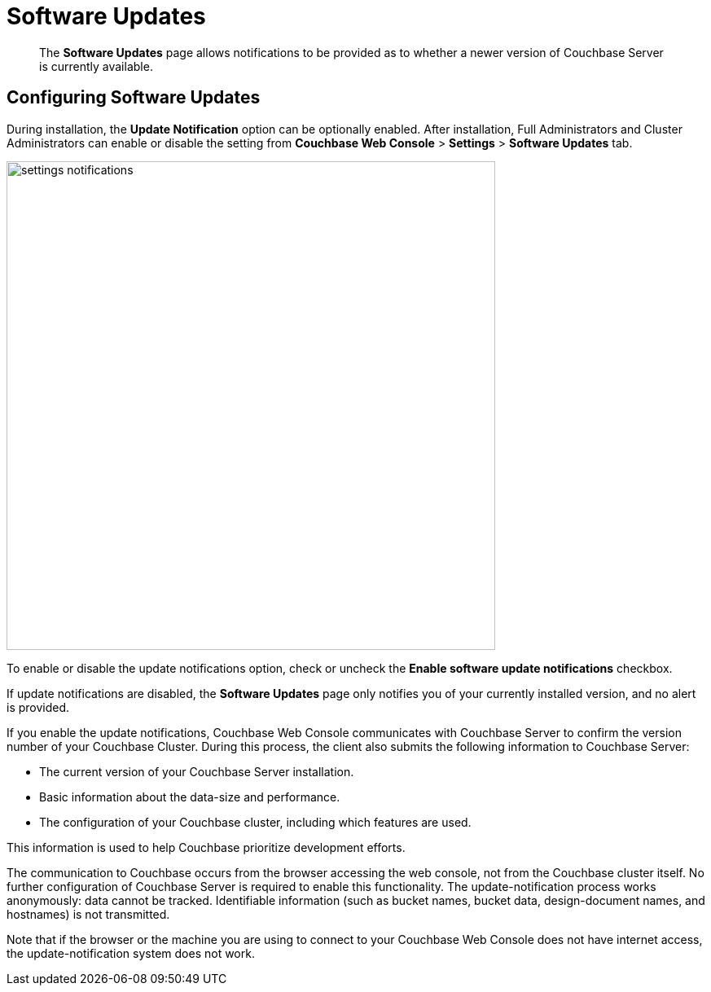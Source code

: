 = Software Updates

[abstract]
The [.ui]*Software Updates* page allows notifications to be provided as to whether a newer version of Couchbase Server is currently available.

[#configuring-software-updates]
== Configuring Software Updates

During installation, the [.ui]*Update Notification* option can be optionally enabled.
After installation, Full Administrators and Cluster Administrators can enable or disable the setting from [.ui]*Couchbase Web Console* > [.ui]*Settings* > [.ui]*Software Updates* tab.

image::managing-settings/settings-notifications.png[,600,align=left]

To enable or disable the update notifications option, check or uncheck the [.ui]*Enable software update notifications* checkbox.

If update notifications are disabled, the [.ui]*Software Updates* page only notifies you of your currently installed version, and no alert is provided.

If you enable the update notifications, Couchbase Web Console communicates with Couchbase Server to confirm the version number of your Couchbase Cluster.
During this process, the client also submits the following information to Couchbase Server:

* The current version of your Couchbase Server installation.
* Basic information about the data-size and performance.
* The configuration of your Couchbase cluster, including which features are used.

This information is used to help Couchbase prioritize development efforts.

The communication to Couchbase occurs from the browser accessing the web console, not from the Couchbase cluster itself.
No further configuration of Couchbase Server is required to enable this functionality.
The update-notification process works anonymously: data cannot be tracked.
Identifiable information (such as bucket names, bucket data, design-document names, and hostnames) is not transmitted.

Note that if the browser or the machine you are using to connect to your Couchbase Web Console does not have internet access, the update-notification system does not work.
